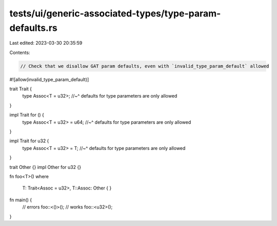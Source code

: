 tests/ui/generic-associated-types/type-param-defaults.rs
========================================================

Last edited: 2023-03-30 20:35:59

Contents:

.. code-block:: rs

    // Check that we disallow GAT param defaults, even with `invalid_type_param_default` allowed

#![allow(invalid_type_param_default)]

trait Trait {
    type Assoc<T = u32>;
    //~^ defaults for type parameters are only allowed
}

impl Trait for () {
    type Assoc<T = u32> = u64;
    //~^ defaults for type parameters are only allowed
}

impl Trait for u32 {
    type Assoc<T = u32> = T;
    //~^ defaults for type parameters are only allowed
}

trait Other {}
impl Other for u32 {}

fn foo<T>()
where
    T: Trait<Assoc = u32>,
    T::Assoc: Other {
    }

fn main() {
    // errors
    foo::<()>();
    // works
    foo::<u32>();
}


